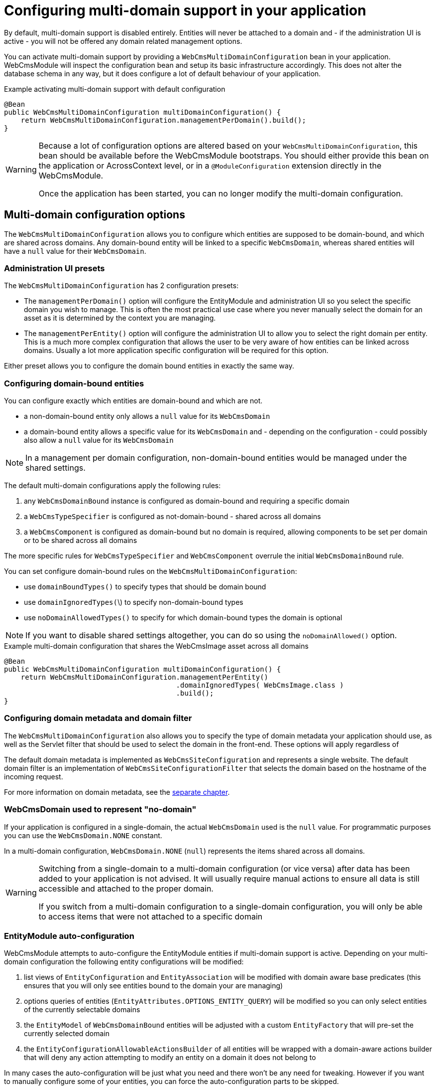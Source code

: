 = Configuring multi-domain support in your application

By default, multi-domain support is disabled entirely.  Entities will never be attached to a domain and - if the administration UI is active - you will not be offered any domain related management options.

You can activate multi-domain support by providing a `WebCmsMultiDomainConfiguration` bean in your application.
WebCmsModule will inspect the configuration bean and setup its basic infrastructure accordingly.
This does not alter the database schema in any way, but it does configure a lot of default behaviour of your application.

.Example activating multi-domain support with default configuration

[source,java]
----
@Bean
public WebCmsMultiDomainConfiguration multiDomainConfiguration() {
    return WebCmsMultiDomainConfiguration.managementPerDomain().build();
}
----

[WARNING]
====
Because a lot of configuration options are altered based on your `WebCmsMultiDomainConfiguration`, this bean should be available before the WebCmsModule bootstraps.
You should either provide this bean on the application or AcrossContext level, or in a `@ModuleConfiguration` extension directly in the WebCmsModule.

Once the application has been started, you can no longer modify the multi-domain configuration.
====

== Multi-domain configuration options

The `WebCmsMultiDomainConfiguration` allows you to configure which entities are supposed to be domain-bound, and which are shared across domains.
Any domain-bound entity will be linked to a specific `WebCmsDomain`, whereas shared entities will have a `null` value for their `WebCmsDomain`.

=== Administration UI presets

The `WebCmsMultiDomainConfiguration` has 2 configuration presets:

* The `managementPerDomain()` option will configure the EntityModule and administration UI so you select the specific domain you wish to manage. This is often the most practical use case where you never manually select the domain for an asset as it is determined by the context you are managing.
* The `managementPerEntity()` option will configure the administration UI to allow you to select the right domain per entity.  This is a much more complex configuration that allows the user to be very aware of how entities can be linked across domains.  Usually a lot more application specific configuration will be required for this option.

Either preset allows you to configure the domain bound entities in exactly the same way.

=== Configuring domain-bound entities

You can configure exactly which entities are domain-bound and which are not.

* a non-domain-bound entity only allows a `null` value for its `WebCmsDomain`
* a domain-bound entity allows a specific value for its `WebCmsDomain` and - depending on the configuration - could possibly also allow a `null` value for its `WebCmsDomain`

[NOTE]
====
In a management per domain configuration, non-domain-bound entities would be managed under the shared settings.
====

The default multi-domain configurations apply the following rules:

1. any `WebCmsDomainBound` instance is configured as domain-bound and requiring a specific domain
2. a `WebCmsTypeSpecifier` is configured as not-domain-bound - shared across all domains
3. a `WebCmsComponent` is configured as domain-bound but no domain is required, allowing components to be set per domain or to be shared across all domains

The more specific rules for `WebCmsTypeSpecifier` and `WebCmsComponent` overrule the initial `WebCmsDomainBound` rule.

You can set configure domain-bound rules on the `WebCmsMultiDomainConfiguration`:

* use `domainBoundTypes()` to specify types that should be domain bound
* use `domainIgnoredTypes(`\)  to specify non-domain-bound types
* use `noDomainAllowedTypes()` to specify for which domain-bound types the domain is optional

[NOTE]
====
If you want to disable shared settings altogether, you can do so using the `noDomainAllowed()` option.
====

.Example multi-domain configuration that shares the WebCmsImage asset across all domains

[source,java]
----
@Bean
public WebCmsMultiDomainConfiguration multiDomainConfiguration() {
    return WebCmsMultiDomainConfiguration.managementPerEntity()
                                         .domainIgnoredTypes( WebCmsImage.class )
                                         .build();
}
----

=== Configuring domain metadata and domain filter

The `WebCmsMultiDomainConfiguration` also allows you to specify the type of domain metadata your application should use, as well as the Servlet filter that should be used to select the domain in the front-end.
These options will apply regardless of

The default domain metadata is implemented as `WebCmsSiteConfiguration` and represents a single website.
The default domain filter is an implementation of `WebCmsSiteConfigurationFilter` that selects the domain based on the hostname of the incoming request.

For more information on domain metadata, see the <<#multi-domain-domain-metadata,separate chapter>>.

=== WebCmsDomain used to represent "no-domain"

If your application is configured in a single-domain, the actual `WebCmsDomain` used is the `null` value.  For programmatic purposes you can use the `WebCmsDomain.NONE` constant.

In a multi-domain configuration,  `WebCmsDomain.NONE` (`null`) represents the items shared across all domains.

[WARNING]
====
Switching from a single-domain to a multi-domain configuration (or vice versa) after data has been added to your application is not advised.
It will usually require manual actions to ensure all data is still accessible and attached to the proper domain.

If you switch from a multi-domain configuration to a single-domain configuration, you will only be able to access items that were not attached to a specific domain
====

=== EntityModule auto-configuration

WebCmsModule attempts to auto-configure the EntityModule entities if multi-domain support is active.  Depending on your multi-domain configuration the following entity configurations will be modified:

1. list views of `EntityConfiguration` and `EntityAssociation` will be modified with domain aware base predicates (this ensures that you will only see entities bound to the domain your are managing)
2. options queries of entities (`EntityAttributes.OPTIONS_ENTITY_QUERY`) will be modified so you can only select entities of the currently selectable domains
3. the `EntityModel` of `WebCmsDomainBound` entities will be adjusted with a custom `EntityFactory` that will pre-set the currently selected domain
4. the `EntityConfigurationAllowableActionsBuilder` of all entities will be wrapped with a domain-aware actions builder that will deny any action attempting to modify an entity on a domain it does not belong to

In many cases the auto-configuration will be just what you need and there won't be any need for tweaking.  However if you want to manually configure some of your entities, you can force the auto-configuration parts to be skipped.

==== Auto-configuration related attributes

Domain auto-configuration is performed during a post-processing of all entity configurations.
Custom attributes allow you to skip parts of the auto-configuration or to tweak auto-configuration settings.
For all WebCmsModule related entity attributes, see xref:services-and-components/entitymodule-attributes.adoc[separate chapter].

===== Skipping automatic list view adjustment

When you manually configure a list view with a domain specific base predicate, you should set the attribute `WebCmsEntityAttributes.MultiDomainConfiguration.LIST_VIEW_ADJUSTED` to `true`.
This attribute is supported on any `EntityConfiguration` or `EntityAssociation`.

===== Skipping automatic options query adjustment

When you manually configure the options filtering of an entity (e.g. by setting `EntityAttributes.OPTIONS_ENTITY_QUERY`) you should set the attribute `WebCmsEntityAttributes.MultiDomainConfiguration.OPTIONS_QUERY_ADJUSTED` to `true`.
This attribute is supported on any `EntityConfiguration` or `EntityPropertyDescriptor`.

===== Skipping automatic EntityModel adjustment

If you don't want the default `EntityFactory` to be modified, you should set the attribute `WebCmsEntityAttributes.MultiDomainConfiguration.ENTITY_MODEL_ADJUSTED` to `true` on the `EntityConfiguration`.

===== Skipping automatic AllowableActions adjustment

If you don't want the default `EntityConfigurationAllowableActionsBuilder` to be modified, you should set the attribute `WebCmsEntityAttributes.MultiDomainConfiguration.ALLOWABLE_ACTIONS_ADJUSTED` to `true` on the `EntityConfiguration`.

===== Skipping auto-configuration of an entity entirely

If you want to skip the entire auto-configuration of an `EntityConfiguration` you should set the attribute `WebCmsEntityAttributes.MultiDomainConfiguration.FINISHED` to `true` on that `EntityConfiguration`.

This will ensure no processing is done on the `EntityConfiguration` or any of its registered associations.

===== Setting a custom property representing the WebCmsDomain

If you want to activate (partial) multi-domain auto-configuration for entities not implementing `WebCmsDomainBound`, you can specify an explicit property that links to the `WebCmsDomain` by setting `WebCmsEntityAttributes.DOMAIN_PROPERTY` on the `EntityConfiguration`.

**An example:**

`WebCmsUrl` does not implement `WebCmsDomainBound`.
But a `WebCmsUrl` is linked to a `WebCmsEndpoint` that does  implement `WebCmsDomainBound`, so an URL is also bound implicitly.
  To auto-configure the domain-based filtering for `WebCmsUrl`: set `WebCmsEntityAttributes.DOMAIN_PROPERTY` to **endpoint.domain**.

=== Management per domain options

This section explains some additional configuration options related to a management per domain setup.

==== Domain selector menu

In management per domain configuration, the administration ui will show a domain selector menu if the user can access more than one domain.
If no-domain is allowed according to the configuration and the user has the ability to manage domains themselves, a _shared settings_ option will be added.

Customizing the default labels can be done through the following message codes:

* `webCmsModule.menu.domainNav.switchDomain`: label for the selector itself (default: _Switch domain_)
* `webCmsModule.menu.domainNav.noDomain`: label for the shared settings (default _Shared settings_)

==== Adding a shared item to every domain

A non-domain-bound entity is by default only available on the shared settings.
You can add a shared entity to every domain by setting the attribute `WebCmsEntityAttributes.ALLOW_PER_DOMAIN` to true on the corresponding `EntityConfiguration`.

.Example sharing WebCmsImage asset across all domains and making them selectable from all domains

[source,java]
----
@Bean
public WebCmsMultiDomainConfiguration multiDomainConfiguration() {
    return WebCmsMultiDomainConfiguration.managementPerEntity()
                                         .domainIgnoredTypes( WebCmsImage.class )
                                         .build();
}

/**
 * Ensure that WebCmsImage will be shown on every domain,
 * even though it is not domain-bound.
 */
@Configuration
class AdminUiConfiguration implements EntityConfigurer
{
    @Override
    public void configure( EntitiesConfigurationBuilder entities ) {
        entities.withType( WebCmsImage.class )
            .attribute( WebCmsEntityAttributes.ALLOW_PER_DOMAIN, true );
    }
}
----

[#multi-domain-domain-metadata]
== Domain metadata

`WebCmsDomain` is a simple entity with support for an infinite number of String based attributes.
Because this is usually not very efficient to work with, you can implement a custom metadata class that wraps around a `WebCmsDomain` providing strong-typed access to domain-related configuration properties.

The default metadata implementation is `WebCmsSiteConfiguration`.

Metadata will get created as beans and can wire additional beans or services.
For example: the default `WebCmsSiteConfiguration` metadata uses the `WebCmsDataConversionService` to provide methods for strong-typed fetching of attributes.

=== WebCmsDomainAware

A metadata implementation does not require a link to the actual `WebCmsDomain` it is for, but implementing `WebCmsDomainAware` will ensure that the actual domain will be set when the metadata is being created.

=== WebCmsDomainUrlConfigurer

The domain metadata can also implement the `WebCmsDomainUrlConfigurer` interface.
This interface defines a URL prefix that should be applied to any link to an asset on that domain.
When you use the `WebCmsUriComponentsService` to generate links to asset, these will automatically apply the correct domain settings.

== Manually adding multi-domain support to your entities

The auto-configuration of multi-domain support attempts to setup your administration UI as good as possible.
Default auto-configuration changes for domain-bound entities are as follows:

* customize the `EntityFactory` on the `EntityConfiguration`
* default selection options for that type are set to match only the current domain
* list views are modified to only show the items attached to the current domain

If auto-configuration is insufficient, you will need to manually add multi-domain support to your entities.  The following beans are available to help you:

* the `WebCmsMultiDomainConfiguration` allows you to inquire the current configuration
* the `WebCmsMultiDomainService` provides access to all domains and there metadata, it also exposes the most frequently used `WebCmsMultiDomainConfiguration` data
* the `WebCmsMultiDomainAdminUiService` is available only if EntityModule is active and provides you with methods useful for filtering your administration UI

=== Repositories & services

* Repositories are usually used in the backend - especially if you want to support both multi-domain and no-domain configurations.
Repository methods always require you to explicitly specify the domain as well.
* Services usually use the current domain to interact with the repository, making them very easy to use in frontend business logic.

See xref:services-and-components/index.adoc[services and components chapter] for an overview of the available repositories and services.
